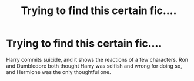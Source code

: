 #+TITLE: Trying to find this certain fic....

* Trying to find this certain fic....
:PROPERTIES:
:Author: FluffyUnicorny
:Score: 5
:DateUnix: 1471038306.0
:DateShort: 2016-Aug-13
:FlairText: Fic Search
:END:
Harry commits suicide, and it shows the reactions of a few characters. Ron and Dumbledore both thought Harry was selfish and wrong for doing so, and Hermione was the only thoughtful one.

